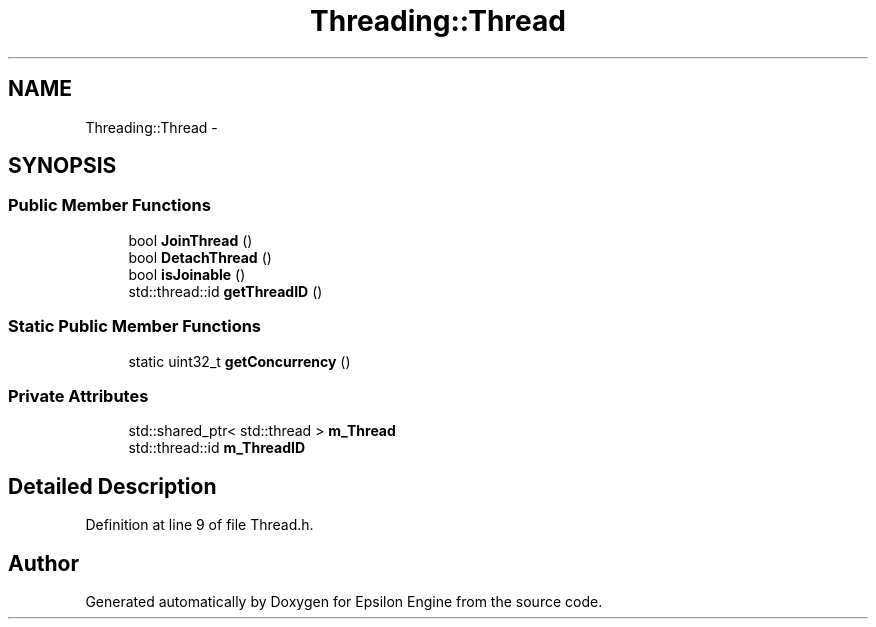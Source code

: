 .TH "Threading::Thread" 3 "Wed Mar 6 2019" "Version 1.0" "Epsilon Engine" \" -*- nroff -*-
.ad l
.nh
.SH NAME
Threading::Thread \- 
.SH SYNOPSIS
.br
.PP
.SS "Public Member Functions"

.in +1c
.ti -1c
.RI "bool \fBJoinThread\fP ()"
.br
.ti -1c
.RI "bool \fBDetachThread\fP ()"
.br
.ti -1c
.RI "bool \fBisJoinable\fP ()"
.br
.ti -1c
.RI "std::thread::id \fBgetThreadID\fP ()"
.br
.in -1c
.SS "Static Public Member Functions"

.in +1c
.ti -1c
.RI "static uint32_t \fBgetConcurrency\fP ()"
.br
.in -1c
.SS "Private Attributes"

.in +1c
.ti -1c
.RI "std::shared_ptr< std::thread > \fBm_Thread\fP"
.br
.ti -1c
.RI "std::thread::id \fBm_ThreadID\fP"
.br
.in -1c
.SH "Detailed Description"
.PP 
Definition at line 9 of file Thread\&.h\&.

.SH "Author"
.PP 
Generated automatically by Doxygen for Epsilon Engine from the source code\&.
